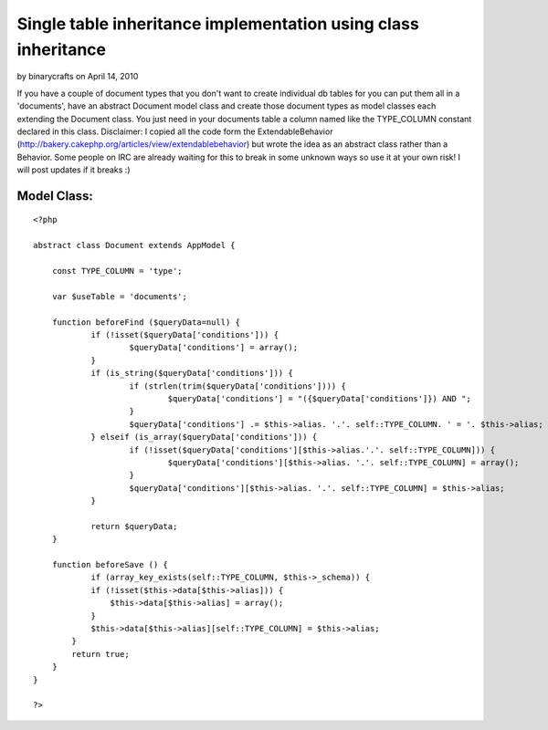 Single table inheritance implementation using class inheritance
===============================================================

by binarycrafts on April 14, 2010

If you have a couple of document types that you don't want to create
individual db tables for you can put them all in a 'documents', have
an abstract Document model class and create those document types as
model classes each extending the Document class. You just need in your
documents table a column named like the TYPE_COLUMN constant declared
in this class. Disclaimer: I copied all the code form the
ExtendableBehavior
(http://bakery.cakephp.org/articles/view/extendablebehavior) but wrote
the idea as an abstract class rather than a Behavior. Some people on
IRC are already waiting for this to break in some unknown ways so use
it at your own risk! I will post updates if it breaks :)


Model Class:
````````````

::

    <?php 
    
    abstract class Document extends AppModel {
    	
    	const TYPE_COLUMN = 'type';
    	
    	var $useTable = 'documents';
    	
    	function beforeFind ($queryData=null) {
    		if (!isset($queryData['conditions'])) {
    			$queryData['conditions'] = array();
    		}
    		if (is_string($queryData['conditions'])) {
    			if (strlen(trim($queryData['conditions']))) {
    				$queryData['conditions'] = "({$queryData['conditions']}) AND ";
    			}
    			$queryData['conditions'] .= $this->alias. '.'. self::TYPE_COLUMN. ' = '. $this->alias;
    		} elseif (is_array($queryData['conditions'])) { 
    			if (!isset($queryData['conditions'][$this->alias.'.'. self::TYPE_COLUMN])) {
    				$queryData['conditions'][$this->alias. '.'. self::TYPE_COLUMN] = array(); 
    			}
    			$queryData['conditions'][$this->alias. '.'. self::TYPE_COLUMN] = $this->alias;
    		}
    		
    		return $queryData;
    	}
    	
    	function beforeSave () {
    		if (array_key_exists(self::TYPE_COLUMN, $this->_schema)) { 
                if (!isset($this->data[$this->alias])) {
                    $this->data[$this->alias] = array();
                } 
                $this->data[$this->alias][self::TYPE_COLUMN] = $this->alias; 
            } 
            return true;
    	}
    }
    
    ?>


.. meta::
    :title: Single table inheritance implementation using class inheritance
    :description: CakePHP Article related to inheritance,sti,Snippets
    :keywords: inheritance,sti,Snippets
    :copyright: Copyright 2010 binarycrafts
    :category: snippets

